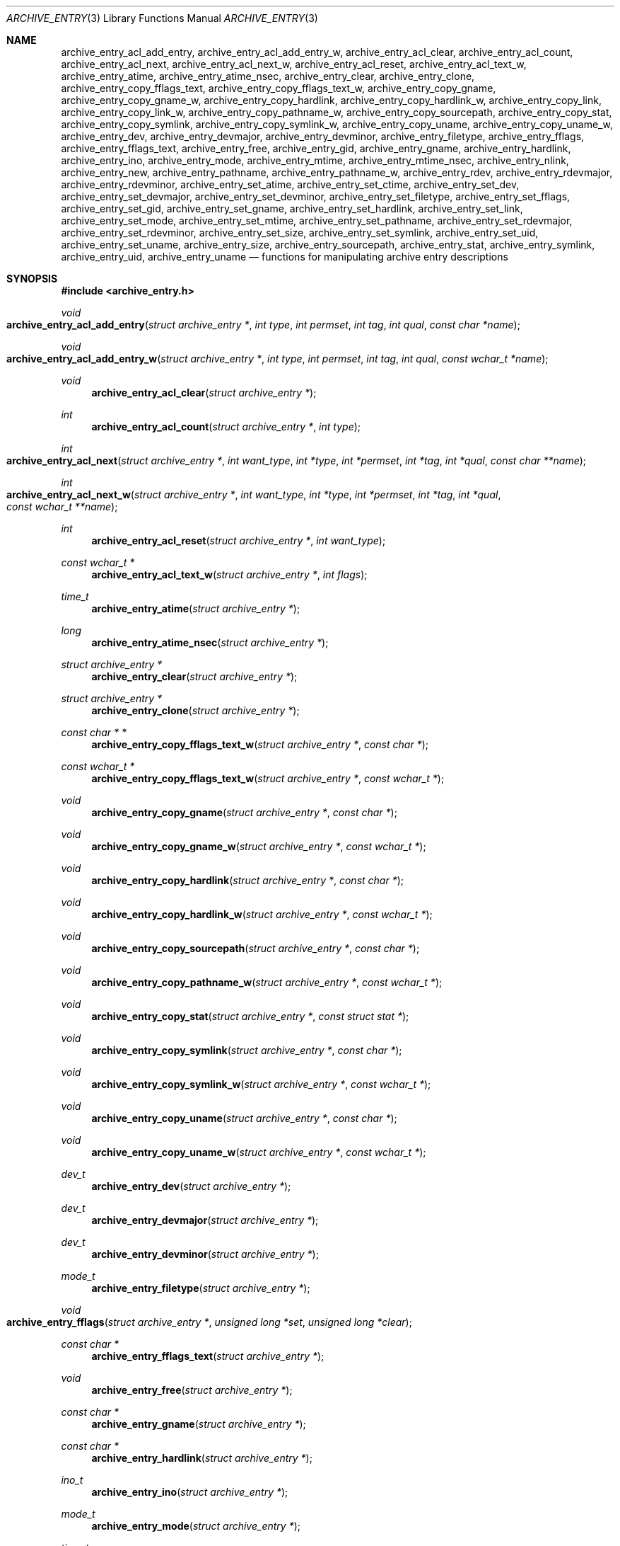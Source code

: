 .\" Copyright (c) 2003-2007 Tim Kientzle
.\" All rights reserved.
.\"
.\" Redistribution and use in source and binary forms, with or without
.\" modification, are permitted provided that the following conditions
.\" are met:
.\" 1. Redistributions of source code must retain the above copyright
.\"    notice, this list of conditions and the following disclaimer.
.\" 2. Redistributions in binary form must reproduce the above copyright
.\"    notice, this list of conditions and the following disclaimer in the
.\"    documentation and/or other materials provided with the distribution.
.\"
.\" THIS SOFTWARE IS PROVIDED BY THE AUTHOR AND CONTRIBUTORS ``AS IS'' AND
.\" ANY EXPRESS OR IMPLIED WARRANTIES, INCLUDING, BUT NOT LIMITED TO, THE
.\" IMPLIED WARRANTIES OF MERCHANTABILITY AND FITNESS FOR A PARTICULAR PURPOSE
.\" ARE DISCLAIMED.  IN NO EVENT SHALL THE AUTHOR OR CONTRIBUTORS BE LIABLE
.\" FOR ANY DIRECT, INDIRECT, INCIDENTAL, SPECIAL, EXEMPLARY, OR CONSEQUENTIAL
.\" DAMAGES (INCLUDING, BUT NOT LIMITED TO, PROCUREMENT OF SUBSTITUTE GOODS
.\" OR SERVICES; LOSS OF USE, DATA, OR PROFITS; OR BUSINESS INTERRUPTION)
.\" HOWEVER CAUSED AND ON ANY THEORY OF LIABILITY, WHETHER IN CONTRACT, STRICT
.\" LIABILITY, OR TORT (INCLUDING NEGLIGENCE OR OTHERWISE) ARISING IN ANY WAY
.\" OUT OF THE USE OF THIS SOFTWARE, EVEN IF ADVISED OF THE POSSIBILITY OF
.\" SUCH DAMAGE.
.\"
.\" $FreeBSD: src/contrib/libarchive/libarchive/archive_entry.3,v 1.3.4.2.2.1 2012/03/03 06:15:13 kensmith Exp $
.\"
.Dd May 12, 2008
.Dt ARCHIVE_ENTRY 3
.Os
.Sh NAME
.Nm archive_entry_acl_add_entry ,
.Nm archive_entry_acl_add_entry_w ,
.Nm archive_entry_acl_clear ,
.Nm archive_entry_acl_count ,
.Nm archive_entry_acl_next ,
.Nm archive_entry_acl_next_w ,
.Nm archive_entry_acl_reset ,
.Nm archive_entry_acl_text_w ,
.Nm archive_entry_atime ,
.Nm archive_entry_atime_nsec ,
.Nm archive_entry_clear ,
.Nm archive_entry_clone ,
.Nm archive_entry_copy_fflags_text ,
.Nm archive_entry_copy_fflags_text_w ,
.Nm archive_entry_copy_gname ,
.Nm archive_entry_copy_gname_w ,
.Nm archive_entry_copy_hardlink ,
.Nm archive_entry_copy_hardlink_w ,
.Nm archive_entry_copy_link ,
.Nm archive_entry_copy_link_w ,
.Nm archive_entry_copy_pathname_w ,
.Nm archive_entry_copy_sourcepath ,
.Nm archive_entry_copy_stat ,
.Nm archive_entry_copy_symlink ,
.Nm archive_entry_copy_symlink_w ,
.Nm archive_entry_copy_uname ,
.Nm archive_entry_copy_uname_w ,
.Nm archive_entry_dev ,
.Nm archive_entry_devmajor ,
.Nm archive_entry_devminor ,
.Nm archive_entry_filetype ,
.Nm archive_entry_fflags ,
.Nm archive_entry_fflags_text ,
.Nm archive_entry_free ,
.Nm archive_entry_gid ,
.Nm archive_entry_gname ,
.Nm archive_entry_hardlink ,
.Nm archive_entry_ino ,
.Nm archive_entry_mode ,
.Nm archive_entry_mtime ,
.Nm archive_entry_mtime_nsec ,
.Nm archive_entry_nlink ,
.Nm archive_entry_new ,
.Nm archive_entry_pathname ,
.Nm archive_entry_pathname_w ,
.Nm archive_entry_rdev ,
.Nm archive_entry_rdevmajor ,
.Nm archive_entry_rdevminor ,
.Nm archive_entry_set_atime ,
.Nm archive_entry_set_ctime ,
.Nm archive_entry_set_dev ,
.Nm archive_entry_set_devmajor ,
.Nm archive_entry_set_devminor ,
.Nm archive_entry_set_filetype ,
.Nm archive_entry_set_fflags ,
.Nm archive_entry_set_gid ,
.Nm archive_entry_set_gname ,
.Nm archive_entry_set_hardlink ,
.Nm archive_entry_set_link ,
.Nm archive_entry_set_mode ,
.Nm archive_entry_set_mtime ,
.Nm archive_entry_set_pathname ,
.Nm archive_entry_set_rdevmajor ,
.Nm archive_entry_set_rdevminor ,
.Nm archive_entry_set_size ,
.Nm archive_entry_set_symlink ,
.Nm archive_entry_set_uid ,
.Nm archive_entry_set_uname ,
.Nm archive_entry_size ,
.Nm archive_entry_sourcepath ,
.Nm archive_entry_stat ,
.Nm archive_entry_symlink ,
.Nm archive_entry_uid ,
.Nm archive_entry_uname
.Nd functions for manipulating archive entry descriptions
.Sh SYNOPSIS
.In archive_entry.h
.Ft void
.Fo archive_entry_acl_add_entry
.Fa "struct archive_entry *"
.Fa "int type"
.Fa "int permset"
.Fa "int tag"
.Fa "int qual"
.Fa "const char *name"
.Fc
.Ft void
.Fo archive_entry_acl_add_entry_w
.Fa "struct archive_entry *"
.Fa "int type"
.Fa "int permset"
.Fa "int tag"
.Fa "int qual"
.Fa "const wchar_t *name"
.Fc
.Ft void
.Fn archive_entry_acl_clear "struct archive_entry *"
.Ft int
.Fn archive_entry_acl_count "struct archive_entry *" "int type"
.Ft int
.Fo archive_entry_acl_next
.Fa "struct archive_entry *"
.Fa "int want_type"
.Fa "int *type"
.Fa "int *permset"
.Fa "int *tag"
.Fa "int *qual"
.Fa "const char **name"
.Fc
.Ft int
.Fo archive_entry_acl_next_w
.Fa "struct archive_entry *"
.Fa "int want_type"
.Fa "int *type"
.Fa "int *permset"
.Fa "int *tag"
.Fa "int *qual"
.Fa "const wchar_t **name"
.Fc
.Ft int
.Fn archive_entry_acl_reset "struct archive_entry *" "int want_type"
.Ft const wchar_t *
.Fn archive_entry_acl_text_w "struct archive_entry *" "int flags"
.Ft time_t
.Fn archive_entry_atime "struct archive_entry *"
.Ft long
.Fn archive_entry_atime_nsec "struct archive_entry *"
.Ft "struct archive_entry *"
.Fn archive_entry_clear "struct archive_entry *"
.Ft struct archive_entry *
.Fn archive_entry_clone "struct archive_entry *"
.Ft const char * *
.Fn archive_entry_copy_fflags_text_w "struct archive_entry *" "const char *"
.Ft const wchar_t *
.Fn archive_entry_copy_fflags_text_w "struct archive_entry *" "const wchar_t *"
.Ft void
.Fn archive_entry_copy_gname "struct archive_entry *" "const char *"
.Ft void
.Fn archive_entry_copy_gname_w "struct archive_entry *" "const wchar_t *"
.Ft void
.Fn archive_entry_copy_hardlink "struct archive_entry *" "const char *"
.Ft void
.Fn archive_entry_copy_hardlink_w "struct archive_entry *" "const wchar_t *"
.Ft void
.Fn archive_entry_copy_sourcepath "struct archive_entry *" "const char *"
.Ft void
.Fn archive_entry_copy_pathname_w "struct archive_entry *" "const wchar_t *"
.Ft void
.Fn archive_entry_copy_stat "struct archive_entry *" "const struct stat *"
.Ft void
.Fn archive_entry_copy_symlink "struct archive_entry *" "const char *"
.Ft void
.Fn archive_entry_copy_symlink_w "struct archive_entry *" "const wchar_t *"
.Ft void
.Fn archive_entry_copy_uname "struct archive_entry *" "const char *"
.Ft void
.Fn archive_entry_copy_uname_w "struct archive_entry *" "const wchar_t *"
.Ft dev_t
.Fn archive_entry_dev "struct archive_entry *"
.Ft dev_t
.Fn archive_entry_devmajor "struct archive_entry *"
.Ft dev_t
.Fn archive_entry_devminor "struct archive_entry *"
.Ft mode_t
.Fn archive_entry_filetype "struct archive_entry *"
.Ft void
.Fo archive_entry_fflags
.Fa "struct archive_entry *"
.Fa "unsigned long *set"
.Fa "unsigned long *clear"
.Fc
.Ft const char *
.Fn archive_entry_fflags_text "struct archive_entry *"
.Ft void
.Fn archive_entry_free "struct archive_entry *"
.Ft const char *
.Fn archive_entry_gname "struct archive_entry *"
.Ft const char *
.Fn archive_entry_hardlink "struct archive_entry *"
.Ft ino_t
.Fn archive_entry_ino "struct archive_entry *"
.Ft mode_t
.Fn archive_entry_mode "struct archive_entry *"
.Ft time_t
.Fn archive_entry_mtime "struct archive_entry *"
.Ft long
.Fn archive_entry_mtime_nsec "struct archive_entry *"
.Ft unsigned int
.Fn archive_entry_nlink "struct archive_entry *"
.Ft struct archive_entry *
.Fn archive_entry_new "void"
.Ft const char *
.Fn archive_entry_pathname "struct archive_entry *"
.Ft const wchar_t *
.Fn archive_entry_pathname_w "struct archive_entry *"
.Ft dev_t
.Fn archive_entry_rdev "struct archive_entry *"
.Ft dev_t
.Fn archive_entry_rdevmajor "struct archive_entry *"
.Ft dev_t
.Fn archive_entry_rdevminor "struct archive_entry *"
.Ft void
.Fn archive_entry_set_dev "struct archive_entry *" "dev_t"
.Ft void
.Fn archive_entry_set_devmajor "struct archive_entry *" "dev_t"
.Ft void
.Fn archive_entry_set_devminor "struct archive_entry *" "dev_t"
.Ft void
.Fn archive_entry_set_filetype "struct archive_entry *" "unsigned int"
.Ft void
.Fo archive_entry_set_fflags
.Fa "struct archive_entry *"
.Fa "unsigned long set"
.Fa "unsigned long clear"
.Fc
.Ft void
.Fn archive_entry_set_gid "struct archive_entry *" "gid_t"
.Ft void
.Fn archive_entry_set_gname "struct archive_entry *" "const char *"
.Ft void
.Fn archive_entry_set_hardlink "struct archive_entry *" "const char *"
.Ft void
.Fn archive_entry_set_ino "struct archive_entry *" "unsigned long"
.Ft void
.Fn archive_entry_set_link "struct archive_entry *" "const char *"
.Ft void
.Fn archive_entry_set_mode "struct archive_entry *" "mode_t"
.Ft void
.Fn archive_entry_set_mtime "struct archive_entry *" "time_t" "long nanos"
.Ft void
.Fn archive_entry_set_nlink "struct archive_entry *" "unsigned int"
.Ft void
.Fn archive_entry_set_pathname "struct archive_entry *" "const char *"
.Ft void
.Fn archive_entry_set_rdev "struct archive_entry *" "dev_t"
.Ft void
.Fn archive_entry_set_rdevmajor "struct archive_entry *" "dev_t"
.Ft void
.Fn archive_entry_set_rdevminor "struct archive_entry *" "dev_t"
.Ft void
.Fn archive_entry_set_size "struct archive_entry *" "int64_t"
.Ft void
.Fn archive_entry_set_symlink "struct archive_entry *" "const char *"
.Ft void
.Fn archive_entry_set_uid "struct archive_entry *" "uid_t"
.Ft void
.Fn archive_entry_set_uname "struct archive_entry *" "const char *"
.Ft int64_t
.Fn archive_entry_size "struct archive_entry *"
.Ft const char *
.Fn archive_entry_sourcepath "struct archive_entry *"
.Ft const struct stat *
.Fn archive_entry_stat "struct archive_entry *"
.Ft const char *
.Fn archive_entry_symlink "struct archive_entry *"
.Ft const char *
.Fn archive_entry_uname "struct archive_entry *"
.Sh DESCRIPTION
These functions create and manipulate data objects that
represent entries within an archive.
You can think of a
.Tn struct archive_entry
as a heavy-duty version of
.Tn struct stat :
it includes everything from
.Tn struct stat
plus associated pathname, textual group and user names, etc.
These objects are used by
.Xr libarchive 3
to represent the metadata associated with a particular
entry in an archive.
.Ss Create and Destroy
There are functions to allocate, destroy, clear, and copy
.Va archive_entry
objects:
.Bl -tag -compact -width indent
.It Fn archive_entry_clear
Erases the object, resetting all internal fields to the
same state as a newly-created object.
This is provided to allow you to quickly recycle objects
without thrashing the heap.
.It Fn archive_entry_clone
A deep copy operation; all text fields are duplicated.
.It Fn archive_entry_free
Releases the
.Tn struct archive_entry
object.
.It Fn archive_entry_new
Allocate and return a blank
.Tn struct archive_entry
object.
.El
.Ss Set and Get Functions
Most of the functions here set or read entries in an object.
Such functions have one of the following forms:
.Bl -tag -compact -width indent
.It Fn archive_entry_set_XXXX
Stores the provided data in the object.
In particular, for strings, the pointer is stored,
not the referenced string.
.It Fn archive_entry_copy_XXXX
As above, except that the referenced data is copied
into the object.
.It Fn archive_entry_XXXX
Returns the specified data.
In the case of strings, a const-qualified pointer to
the string is returned.
.El
String data can be set or accessed as wide character strings
or normal
.Va char
strings.
The functions that use wide character strings are suffixed with
.Cm _w .
Note that these are different representations of the same data:
For example, if you store a narrow string and read the corresponding
wide string, the object will transparently convert formats
using the current locale.
Similarly, if you store a wide string and then store a
narrow string for the same data, the previously-set wide string will
be discarded in favor of the new data.
.Pp
There are a few set/get functions that merit additional description:
.Bl -tag -compact -width indent
.It Fn archive_entry_set_link
This function sets the symlink field if it is already set.
Otherwise, it sets the hardlink field.
.El
.Ss File Flags
File flags are transparently converted between a bitmap
representation and a textual format.
For example, if you set the bitmap and ask for text, the library
will build a canonical text format.
However, if you set a text format and request a text format,
you will get back the same text, even if it is ill-formed.
If you need to canonicalize a textual flags string, you should first set the
text form, then request the bitmap form, then use that to set the bitmap form.
Setting the bitmap format will clear the internal text representation
and force it to be reconstructed when you next request the text form.
.Pp
The bitmap format consists of two integers, one containing bits
that should be set, the other specifying bits that should be
cleared.
Bits not mentioned in either bitmap will be ignored.
Usually, the bitmap of bits to be cleared will be set to zero.
In unusual circumstances, you can force a fully-specified set
of file flags by setting the bitmap of flags to clear to the complement
of the bitmap of flags to set.
(This differs from
.Xr fflagstostr 3 ,
which only includes names for set bits.)
Converting a bitmap to a textual string is a platform-specific
operation; bits that are not meaningful on the current platform
will be ignored.
.Pp
The canonical text format is a comma-separated list of flag names.
The
.Fn archive_entry_copy_fflags_text
and
.Fn archive_entry_copy_fflags_text_w
functions parse the provided text and sets the internal bitmap values.
This is a platform-specific operation; names that are not meaningful
on the current platform will be ignored.
The function returns a pointer to the start of the first name that was not
recognized, or NULL if every name was recognized.
Note that every name--including names that follow an unrecognized name--will
be evaluated, and the bitmaps will be set to reflect every name that is
recognized.
(In particular, this differs from
.Xr strtofflags 3 ,
which stops parsing at the first unrecognized name.)
.Ss ACL Handling
XXX This needs serious help.
XXX
.Pp
An
.Dq Access Control List
(ACL) is a list of permissions that grant access to particular users or
groups beyond what would normally be provided by standard POSIX mode bits.
The ACL handling here addresses some deficiencies in the POSIX.1e draft 17 ACL
specification.
In particular, POSIX.1e draft 17 specifies several different formats, but
none of those formats include both textual user/group names and numeric
UIDs/GIDs.
.Pp
XXX explain ACL stuff XXX
.\" .Sh EXAMPLE
.\" .Sh RETURN VALUES
.\" .Sh ERRORS
.Sh SEE ALSO
.Xr archive 3
.Sh HISTORY
The
.Nm libarchive
library first appeared in
.Fx 5.3 .
.Sh AUTHORS
.An -nosplit
The
.Nm libarchive
library was written by
.An Tim Kientzle Aq kientzle@acm.org .
.\" .Sh BUGS
